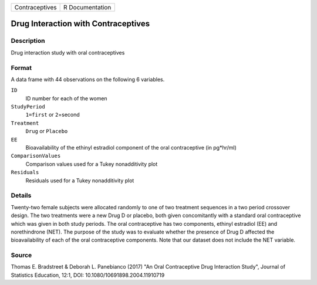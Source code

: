 +----------------+-----------------+
| Contraceptives | R Documentation |
+----------------+-----------------+

Drug Interaction with Contraceptives
------------------------------------

Description
~~~~~~~~~~~

Drug interaction study with oral contraceptives

Format
~~~~~~

A data frame with 44 observations on the following 6 variables.

``ID``
   ID number for each of the women

``StudyPeriod``
   ``1=first`` or ``2``\ =second

``Treatment``
   ``Drug`` or ``Placebo``

``EE``
   Bioavailability of the ethinyl estradiol component of the oral
   contraceptive (in pg*hr/ml)

``ComparisonValues``
   Comparison values used for a Tukey nonadditivity plot

``Residuals``
   Residuals used for a Tukey nonadditivity plot

Details
~~~~~~~

Twenty-two female subjects were allocated randomly to one of two
treatment sequences in a two period crossover design. The two treatments
were a new Drug D or placebo, both given concomitantly with a standard
oral contraceptive which was given in both study periods. The oral
contraceptive has two components, ethinyl estradiol (EE) and
norethindrone (NET). The purpose of the study was to evaluate whether
the presence of Drug D affected the bioavailability of each of the oral
contraceptive components. Note that our dataset does not include the NET
variable.

Source
~~~~~~

Thomas E. Bradstreet & Deborah L. Panebianco (2017) "An Oral
Contraceptive Drug Interaction Study", Journal of Statistics Education,
12:1, DOI: 10.1080/10691898.2004.11910719
